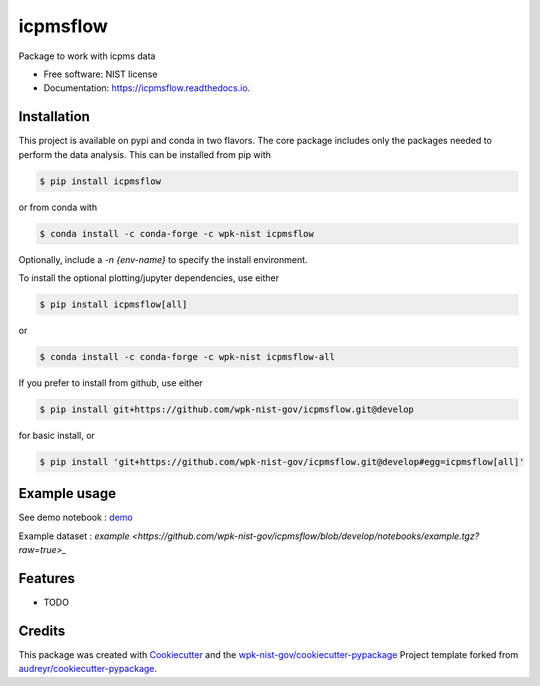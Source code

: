 =========
icpmsflow
=========


.. image:: https://img.shields.io/pypi/v/icpmsflow.svg
        :target: https://pypi.python.org/pypi/icpmsflow

.. image:: https://img.shields.io/travis/wpk-nist-gov/icpmsflow.svg
        :target: https://travis-ci.com/wpk-nist-gov/icpmsflow

.. image:: https://readthedocs.org/projects/icpmsflow/badge/?version=latest
        :target: https://icpmsflow.readthedocs.io/en/latest/?badge=latest
        :alt: Documentation Status




Package to work with icpms data


* Free software: NIST license
* Documentation: https://icpmsflow.readthedocs.io.


Installation
------------

This project is available on pypi and conda in two flavors.  The core package includes only the
packages needed to perform the data analysis.  This can be installed from pip with

.. code-block:: console

   $ pip install icpmsflow

or from conda with

.. code-block:: console

   $ conda install -c conda-forge -c wpk-nist icpmsflow

Optionally, include a `-n {env-name}` to specify the install environment.

To install the optional plotting/jupyter dependencies, use either

.. code-block:: console

   $ pip install icpmsflow[all]

or

.. code-block:: console

   $ conda install -c conda-forge -c wpk-nist icpmsflow-all


If you prefer to install from github, use either

.. code-block:: console

   $ pip install git+https://github.com/wpk-nist-gov/icpmsflow.git@develop

for basic install, or


.. code-block:: console

   $ pip install 'git+https://github.com/wpk-nist-gov/icpmsflow.git@develop#egg=icpmsflow[all]'


Example usage
-------------

See demo notebook : `demo <notebooks/example_usage.ipynb>`_

Example dataset : `example <https://github.com/wpk-nist-gov/icpmsflow/blob/develop/notebooks/example.tgz?raw=true>_`


Features
--------

* TODO

Credits
-------

This package was created with Cookiecutter_ and the `wpk-nist-gov/cookiecutter-pypackage`_ Project template forked from `audreyr/cookiecutter-pypackage`_.

.. _Cookiecutter: https://github.com/audreyr/cookiecutter
.. _`wpk-nist-gov/cookiecutter-pypackage`: https://github.com/wpk-nist-gov/cookiecutter-pypackage
.. _`audreyr/cookiecutter-pypackage`: https://github.com/audreyr/cookiecutter-pypackage
